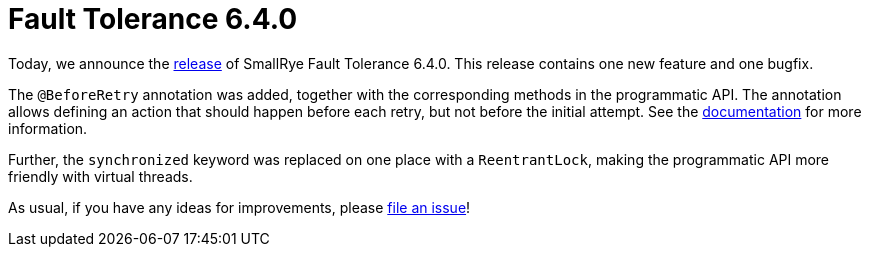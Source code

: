 :page-layout: post
:page-title: Fault Tolerance 6.4.0
:page-synopsis: SmallRye Fault Tolerance 6.4.0 released!
:page-tags: [announcement, microprofile]
:page-date: 2024-07-22 10:00:00.000 +0100
:page-author: lthon
:smallrye-ft: SmallRye Fault Tolerance
:microprofile-ft: MicroProfile Fault Tolerance

= Fault Tolerance 6.4.0

Today, we announce the https://github.com/smallrye/smallrye-fault-tolerance/releases/tag/6.4.0[release] of {smallrye-ft} 6.4.0.
This release contains one new feature and one bugfix.

The `@BeforeRetry` annotation was added, together with the corresponding methods in the programmatic API.
The annotation allows defining an action that should happen before each retry, but not before the initial attempt.
See the https://smallrye.io/docs/smallrye-fault-tolerance/6.4.0/reference/retry.html#_before_retry_actions[documentation] for more information.

Further, the `synchronized` keyword was replaced on one place with a `ReentrantLock`, making the programmatic API more friendly with virtual threads.

As usual, if you have any ideas for improvements, please https://github.com/smallrye/smallrye-fault-tolerance/issues[file an issue]!
